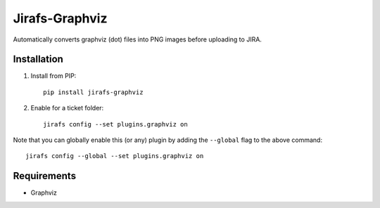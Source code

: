 Jirafs-Graphviz
===============

Automatically converts graphviz (dot) files into PNG images before
uploading to JIRA.

Installation
------------

1. Install from PIP::

    pip install jirafs-graphviz

2. Enable for a ticket folder::

    jirafs config --set plugins.graphviz on

Note that you can globally enable this (or any) plugin by adding the
``--global`` flag to the above command::

    jirafs config --global --set plugins.graphviz on

Requirements
------------

* Graphviz
